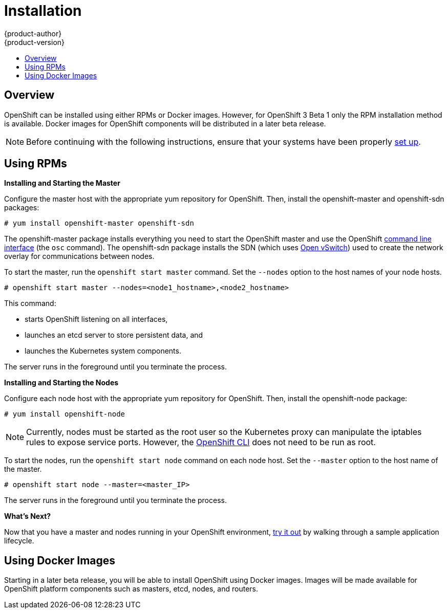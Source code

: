 = Installation
{product-author}
{product-version}
:data-uri:
:icons:
:experimental:
:toc: macro
:toc-title:

toc::[]

== Overview
OpenShift can be installed using either RPMs or Docker images. However, for OpenShift 3 Beta 1 only the RPM installation method is available. Docker images for OpenShift components will be distributed in a later beta release.

NOTE: Before continuing with the following instructions, ensure that your systems have been properly link:setup.html[set up].

== Using RPMs
ifdef::openshift-origin[]
Installation packages for OpenShift Origin will be made available soon.
endif::[]

ifdef::openshift-enterprise[]
To install OpenShift using RPM packages, first consult your Red Hat account representative for more details on gaining access to the appropriate repositories during the OpenShift Enterprise 3.0 Beta period.
endif::[]

*Installing and Starting the Master*

Configure the master host with the appropriate yum repository for OpenShift. Then, install the [package]#openshift-master# and [package]#openshift-sdn# packages:

----
# yum install openshift-master openshift-sdn
----

The [package]#openshift-master# package installs everything you need to start the OpenShift master and use the OpenShift link:../using_openshift/cli.html[command line interface] (the `osc` command). The [package]#openshift-sdn# package installs the SDN (which uses link:http://www.openvswitch.org/[Open vSwitch]) used to create the network overlay for communications between nodes.

To start the master, run the `openshift start master` command. Set the `--nodes` option to the host names of your node hosts.

----
# openshift start master --nodes=<node1_hostname>,<node2_hostname>
----

This command:

* starts OpenShift listening on all interfaces,
* launches an etcd server to store persistent data, and
* launches the Kubernetes system components.

The server runs in the foreground until you terminate the process.

*Installing and Starting the Nodes*

Configure each node host with the appropriate yum repository for OpenShift. Then, install the [package]#openshift-node# package:

----
# yum install openshift-node
----

NOTE: Currently, nodes must be started as the root user so the Kubernetes proxy can manipulate the iptables rules to expose service ports. However, the link:../using_openshift/cli.html[OpenShift CLI] does not need to be run as root.

To start the nodes, run the `openshift start node` command on each node host. Set the `--master` option to the host name of the master.

----
# openshift start node --master=<master_IP>
----

The server runs in the foreground until you terminate the process.

*What's Next?*

Now that you have a master and nodes running in your OpenShift environment, link:try_it_out.html[try it out] by walking through a sample application lifecycle.

== Using Docker Images
Starting in a later beta release, you will be able to install OpenShift using Docker images. Images will be made available for OpenShift platform components such as masters, etcd, nodes, and routers.
